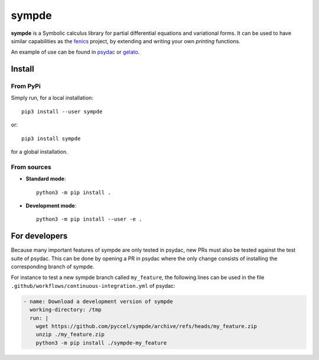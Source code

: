 sympde
======

|build-status|  |binder|  |docs|

**sympde** is a Symbolic calculus library for partial differential equations and variational forms. It can be used to have similar capabilities as the fenics_ project, by extending and writing your own *printing* functions.

An example of use can be found in psydac_ or gelato_. 

.. _psydac: https://github.com/pyccel/psydac
.. _gelato: https://github.com/pyccel/gelato
.. _fenics: https://fenicsproject.org/

Install
*******

From PyPi
^^^^^^^^^

Simply run, for a local installation::

  pip3 install --user sympde 

or::

  pip3 install sympde 

for a global installation.

From sources
^^^^^^^^^^^^

* **Standard mode**::

    python3 -m pip install .

* **Development mode**::

    python3 -m pip install --user -e .


For developers
**************

Because many important features of sympde are only tested in psydac, new PRs 
must also be tested against the test suite of psydac. This can be done by opening
a PR in psydac where the only change consists of installing the corresponding 
branch of sympde.

For instance to test a new sympde branch called ``my_feature``, the following
lines can be used in the file ``.github/workflows/continuous-integration.yml`` of psydac:

.. code-block:: YAML

      - name: Download a development version of sympde
        working-directory: /tmp
        run: |
          wget https://github.com/pyccel/sympde/archive/refs/heads/my_feature.zip
          unzip ./my_feature.zip
          python3 -m pip install ./sympde-my_feature        


.. |build-status| image:: https://travis-ci.com/pyccel/sympde.svg?branch=master
    :alt: build status
    :scale: 100%
    :target:  https://travis-ci.com/pyccel/sympde

.. |docs| image:: https://readthedocs.org/projects/sympde/badge/?version=latest
    :alt: Documentation Status
    :scale: 100%
    :target: http://sympde.readthedocs.io/en/latest/?badge=latest

.. |binder| image:: https://mybinder.org/badge_logo.svg
 :target: https://mybinder.org/v2/gh/pyccel/sympde/master
